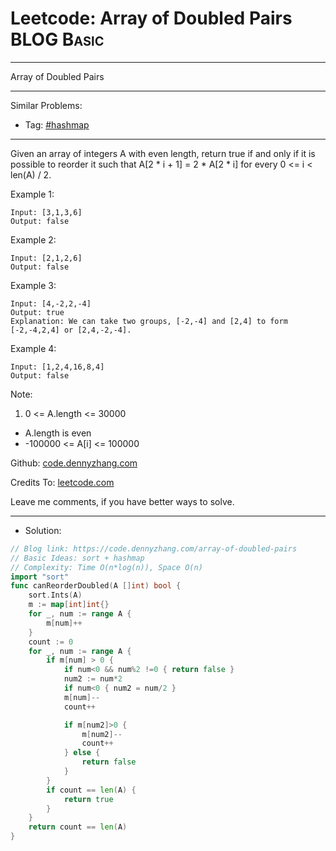 * Leetcode: Array of Doubled Pairs                               :BLOG:Basic:
#+STARTUP: showeverything
#+OPTIONS: toc:nil \n:t ^:nil creator:nil d:nil
:PROPERTIES:
:type:     hashmap, sort
:END:
---------------------------------------------------------------------
Array of Doubled Pairs
---------------------------------------------------------------------
#+BEGIN_HTML
<a href="https://github.com/dennyzhang/code.dennyzhang.com/tree/master/problems/array-of-doubled-pairs"><img align="right" width="200" height="183" src="https://www.dennyzhang.com/wp-content/uploads/denny/watermark/github.png" /></a>
#+END_HTML
Similar Problems:
- Tag: [[https://code.dennyzhang.com/review-hashmap][#hashmap]]
---------------------------------------------------------------------
Given an array of integers A with even length, return true if and only if it is possible to reorder it such that A[2 * i + 1] = 2 * A[2 * i] for every 0 <= i < len(A) / 2.

Example 1:
#+BEGIN_EXAMPLE
Input: [3,1,3,6]
Output: false
#+END_EXAMPLE

Example 2:
#+BEGIN_EXAMPLE
Input: [2,1,2,6]
Output: false
#+END_EXAMPLE

Example 3:
#+BEGIN_EXAMPLE
Input: [4,-2,2,-4]
Output: true
Explanation: We can take two groups, [-2,-4] and [2,4] to form [-2,-4,2,4] or [2,4,-2,-4].
#+END_EXAMPLE

Example 4:
#+BEGIN_EXAMPLE
Input: [1,2,4,16,8,4]
Output: false
#+END_EXAMPLE
 
Note:

1. 0 <= A.length <= 30000
- A.length is even
- -100000 <= A[i] <= 100000

Github: [[https://github.com/dennyzhang/code.dennyzhang.com/tree/master/problems/array-of-doubled-pairs][code.dennyzhang.com]]

Credits To: [[https://leetcode.com/problems/array-of-doubled-pairs/description/][leetcode.com]]

Leave me comments, if you have better ways to solve.
---------------------------------------------------------------------
- Solution:

#+BEGIN_SRC go
// Blog link: https://code.dennyzhang.com/array-of-doubled-pairs
// Basic Ideas: sort + hashmap
// Complexity: Time O(n*log(n)), Space O(n)
import "sort"
func canReorderDoubled(A []int) bool {
    sort.Ints(A)
    m := map[int]int{}
    for _, num := range A {
        m[num]++
    }
    count := 0
    for _, num := range A {
        if m[num] > 0 {
            if num<0 && num%2 !=0 { return false }
			num2 := num*2
            if num<0 { num2 = num/2 }
            m[num]--
            count++

            if m[num2]>0 {
                m[num2]--
                count++
            } else {
                return false
            }
        }
        if count == len(A) {
            return true
        }
    }
    return count == len(A)
}
#+END_SRC

#+BEGIN_HTML
<div style="overflow: hidden;">
<div style="float: left; padding: 5px"> <a href="https://www.linkedin.com/in/dennyzhang001"><img src="https://www.dennyzhang.com/wp-content/uploads/sns/linkedin.png" alt="linkedin" /></a></div>
<div style="float: left; padding: 5px"><a href="https://github.com/dennyzhang"><img src="https://www.dennyzhang.com/wp-content/uploads/sns/github.png" alt="github" /></a></div>
<div style="float: left; padding: 5px"><a href="https://www.dennyzhang.com/slack" target="_blank" rel="nofollow"><img src="https://www.dennyzhang.com/wp-content/uploads/sns/slack.png" alt="slack"/></a></div>
</div>
#+END_HTML
